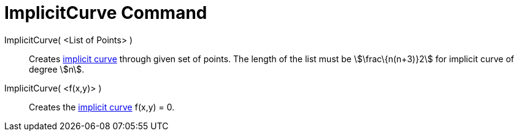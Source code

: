 = ImplicitCurve Command

ImplicitCurve( <List of Points> )::
  Creates xref:/Curves.adoc[implicit curve] through given set of points. The length of the list must be
  stem:[\frac\{n(n+3)}2] for implicit curve of degree stem:[n].
ImplicitCurve( <f(x,y)> )::
  Creates the xref:/Curves.adoc[implicit curve] f(x,y) = 0.
